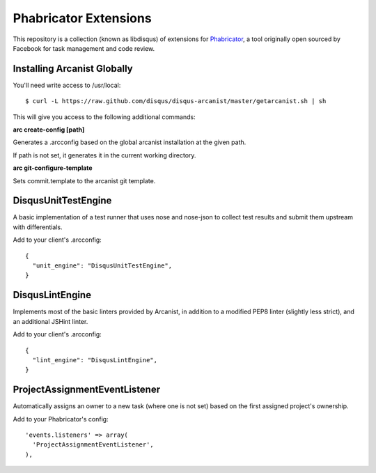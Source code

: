 Phabricator Extensions
----------------------

This repository is a collection (known as libdisqus) of extensions for `Phabricator <http://phabricator.org/>`_, a tool
originally open sourced by Facebook for task management and code review.

Installing Arcanist Globally
============================

You'll need write access to /usr/local::

    $ curl -L https://raw.github.com/disqus/disqus-arcanist/master/getarcanist.sh | sh

This will give you access to the following additional commands:

**arc create-config [path]**

Generates a .arcconfig based on the global arcanist installation at the given path.

If path is not set, it generates it in the current working directory.

**arc git-configure-template**

Sets commit.template to the arcanist git template.

DisqusUnitTestEngine
====================

A basic implementation of a test runner that uses nose and nose-json to collect test results and submit them upstream
with differentials.

Add to your client's .arcconfig::

    {
      "unit_engine": "DisqusUnitTestEngine",
    }

DisqusLintEngine
================

Implements most of the basic linters provided by Arcanist, in addition to a modified PEP8 linter (slightly less strict),
and an additional JSHint linter.

Add to your client's .arcconfig::

    {
      "lint_engine": "DisqusLintEngine",
    }

ProjectAssignmentEventListener
==============================

Automatically assigns an owner to a new task (where one is not set) based on the first assigned project's ownership.

Add to your Phabricator's config::

    'events.listeners' => array(
      'ProjectAssignmentEventListener',
    ),